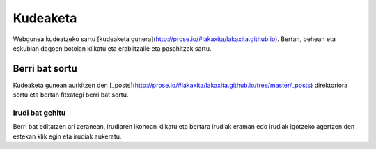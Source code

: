 Kudeaketa
=========

Webgunea kudeatzeko sartu [kudeaketa
gunera](http://prose.io/#lakaxita/lakaxita.github.io). Bertan, behean eta
eskubian dagoen botoian klikatu eta erabiltzaile eta pasahitzak sartu.


Berri bat sortu
---------------

Kudeaketa gunean aurkitzen den
[_posts](http://prose.io/#lakaxita/lakaxita.github.io/tree/master/_posts)
direktoriora sortu eta bertan fitxategi berri bat sortu.

Irudi bat gehitu
~~~~~~~~~~~~~~~~

Berri bat editatzen ari zeranean, irudiaren ikonoan klikatu eta bertara irudiak
eraman edo irudiak igotzeko agertzen den estekan klik egin eta irudiak
aukeratu.

